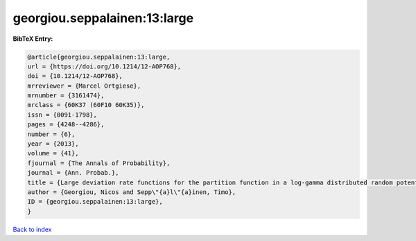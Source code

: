 georgiou.seppalainen:13:large
=============================

.. :cite:t:`georgiou.seppalainen:13:large`

.. bibliography:: ../../All.bib

**BibTeX Entry:**

.. code-block:: bibtex

   @article{georgiou.seppalainen:13:large,
   url = {https://doi.org/10.1214/12-AOP768},
   doi = {10.1214/12-AOP768},
   mrreviewer = {Marcel Ortgiese},
   mrnumber = {3161474},
   mrclass = {60K37 (60F10 60K35)},
   issn = {0091-1798},
   pages = {4248--4286},
   number = {6},
   year = {2013},
   volume = {41},
   fjournal = {The Annals of Probability},
   journal = {Ann. Probab.},
   title = {Large deviation rate functions for the partition function in a log-gamma distributed random potential},
   author = {Georgiou, Nicos and Sepp\"{a}l\"{a}inen, Timo},
   ID = {georgiou.seppalainen:13:large},
   }

`Back to index <../index>`_
